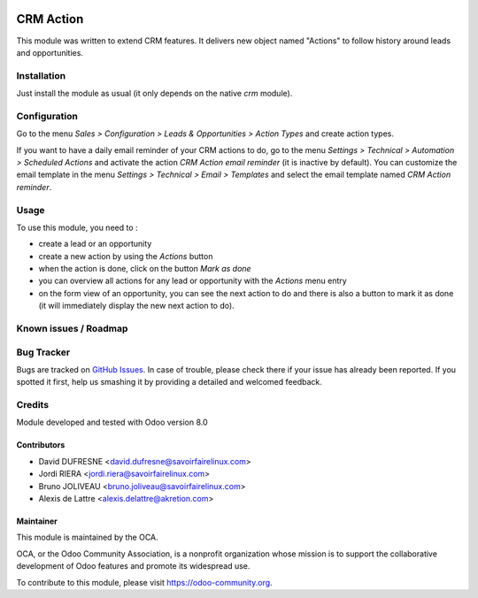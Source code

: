 .. image:: https://img.shields.io/badge/licence-AGPL--3-blue.svg
   :target: http://www.gnu.org/licenses/agpl-3.0-standalone.html
   :alt: License: AGPL-3

==========
CRM Action
==========

This module was written to extend CRM features.
It delivers new object named "Actions" to follow history around leads and opportunities.

Installation
============

Just install the module as usual (it only depends on the native *crm* module).

Configuration
=============

Go to the menu *Sales > Configuration > Leads & Opportunities > Action Types* and create action types.

If you want to have a daily email reminder of your CRM actions to do, go to the menu *Settings > Technical > Automation > Scheduled Actions* and activate the action *CRM Action email reminder* (it is inactive by default). You can customize the email template in the menu *Settings > Technical > Email > Templates* and select the email template named *CRM Action reminder*.

Usage
=====

To use this module, you need to :

- create a lead or an opportunity
- create a new action by using the *Actions* button
- when the action is done, click on the button *Mark as done*
- you can overview all actions for any lead or opportunity with the *Actions* menu entry
- on the form view of an opportunity, you can see the next action to do and there is also a button to mark it as done (it will immediately display the new next action to do).

.. image:: https://odoo-community.org/website/image/ir.attachment/5784_f2813bd/datas
   :alt: Try me on Runbot
   :target: https://runbot.odoo-community.org/runbot/111/8.0

Known issues / Roadmap
======================

Bug Tracker
===========

Bugs are tracked on `GitHub Issues
<https://github.com/OCA/crm/issues>`_. In case of trouble, please
check there if your issue has already been reported. If you spotted it first,
help us smashing it by providing a detailed and welcomed feedback.

Credits
=======

Module developed and tested with Odoo version 8.0

Contributors
------------

* David DUFRESNE <david.dufresne@savoirfairelinux.com>
* Jordi RIERA <jordi.riera@savoirfairelinux.com>
* Bruno JOLIVEAU <bruno.joliveau@savoirfairelinux.com>
* Alexis de Lattre <alexis.delattre@akretion.com>

Maintainer
----------

.. image:: https://odoo-community.org/logo.png
   :alt: Odoo Community Association
   :target: https://odoo-community.org

This module is maintained by the OCA.

OCA, or the Odoo Community Association, is a nonprofit organization whose
mission is to support the collaborative development of Odoo features and
promote its widespread use.

To contribute to this module, please visit https://odoo-community.org.
